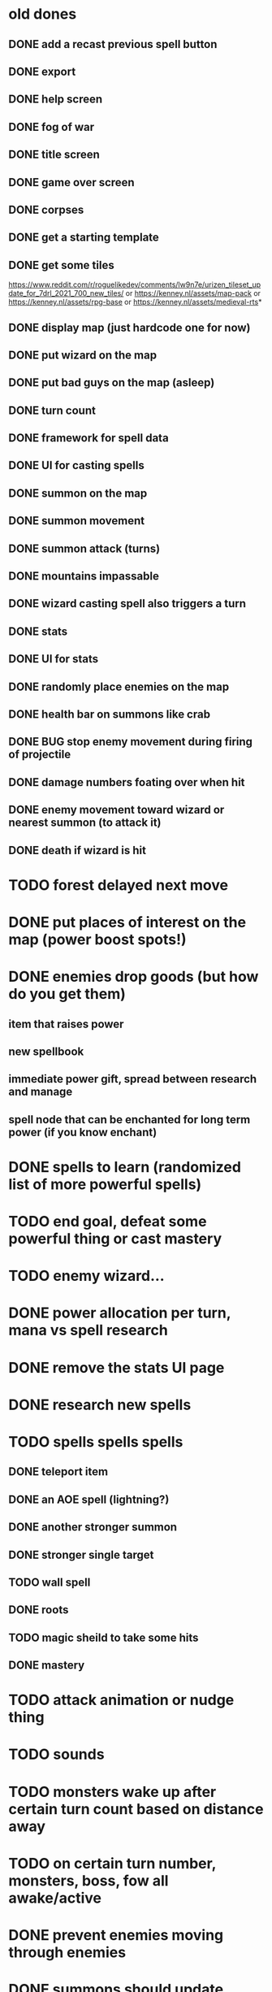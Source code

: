 * old dones
** DONE add a recast previous spell button
** DONE export
** DONE help screen
** DONE fog of war
** DONE title screen
** DONE game over screen
** DONE corpses
** DONE get a starting template
** DONE get some tiles
 https://www.reddit.com/r/roguelikedev/comments/lw9n7e/urizen_tileset_update_for_7drl_2021_700_new_tiles/
 or
 https://kenney.nl/assets/map-pack
 or
 https://kenney.nl/assets/rpg-base
 or
 https://kenney.nl/assets/medieval-rts*
** DONE display map (just hardcode one for now)
** DONE put wizard on the map
** DONE put bad guys on the map (asleep)
** DONE turn count
** DONE framework for spell data
** DONE UI for casting spells
** DONE summon on the map
** DONE summon movement
** DONE summon attack (turns)
** DONE mountains impassable
** DONE wizard casting spell also triggers a turn
** DONE stats
** DONE UI for stats
** DONE randomly place enemies on the map
** DONE health bar on summons like crab
** DONE BUG stop enemy movement during firing of projectile
** DONE damage numbers foating over when hit
** DONE enemy movement toward wizard or nearest summon (to attack it)
** DONE death if wizard is hit
* TODO forest delayed next move
* DONE put places of interest on the map (power boost spots!)
* DONE enemies drop goods (but how do you get them)
** item that raises power
** new spellbook
** immediate power gift, spread between research and manage
** spell node that can be enchanted for long term power (if you know enchant)
* DONE spells to learn (randomized list of more powerful spells)
* TODO end goal, defeat some powerful thing or cast mastery
* TODO enemy wizard...
* DONE power allocation per turn, mana vs spell research
* DONE remove the stats UI page
* DONE research new spells
* TODO spells spells spells
** DONE teleport item
** DONE an AOE spell (lightning?)
** DONE another stronger summon
** DONE stronger single target
** TODO wall spell
** DONE roots
** TODO magic sheild to take some hits
** DONE mastery
* TODO attack animation or nudge thing
* TODO sounds
* TODO monsters wake up after certain turn count based on distance away
* TODO on certain turn number, monsters, boss, fow all awake/active
* DONE prevent enemies moving through enemies
* DONE summons should update mana per turn UI upon death
* DONE animated text about what item was obtained / event system
* DONE animate item pickup (send it to wizard)
* DONE share move and attack code on summons
* DONE setup page on itchio
* TODO find_unique_spell seems to be non random
  adding the same spells to the map everytime
